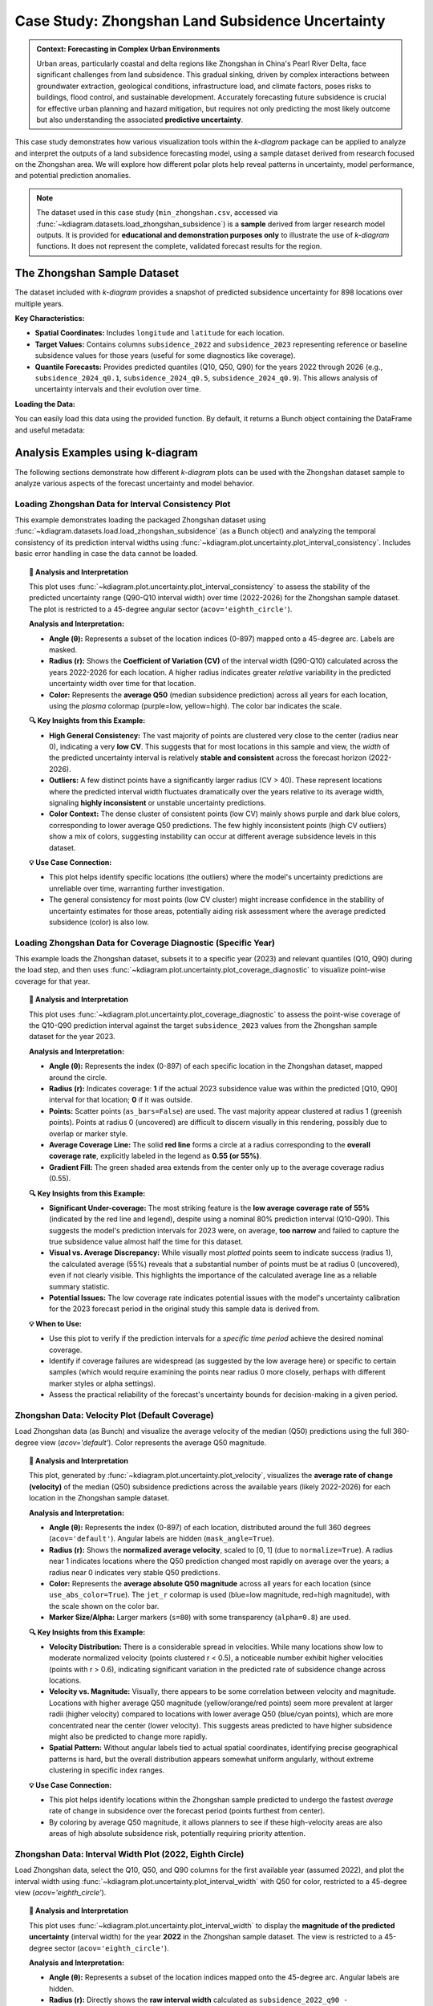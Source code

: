 .. _case_history_zhongshan:

====================================================
Case Study: Zhongshan Land Subsidence Uncertainty
====================================================

.. admonition:: Context: Forecasting in Complex Urban Environments
   :class: hint

   Urban areas, particularly coastal and delta regions like Zhongshan
   in China's Pearl River Delta, face significant challenges from
   land subsidence. This gradual sinking, driven by complex interactions
   between groundwater extraction, geological conditions, infrastructure
   load, and climate factors, poses risks to buildings, flood control,
   and sustainable development. Accurately forecasting future
   subsidence is crucial for effective urban planning and hazard
   mitigation, but requires not only predicting the most likely outcome
   but also understanding the associated **predictive uncertainty**.

This case study demonstrates how various visualization tools within the
`k-diagram` package can be applied to analyze and interpret the
outputs of a land subsidence forecasting model, using a sample dataset
derived from research focused on the Zhongshan area. We will explore
how different polar plots help reveal patterns in uncertainty, model
performance, and potential prediction anomalies.

.. note::
   The dataset used in this case study (``min_zhongshan.csv``, accessed
   via :func:`~kdiagram.datasets.load_zhongshan_subsidence`) is a
   **sample** derived from larger research model outputs. It is
   provided for **educational and demonstration purposes only** to
   illustrate the use of `k-diagram` functions. It does not represent
   the complete, validated forecast results for the region.

The Zhongshan Sample Dataset
------------------------------

The dataset included with `k-diagram` provides a snapshot of predicted
subsidence uncertainty for 898 locations over multiple years.

**Key Characteristics:**

* **Spatial Coordinates:** Includes ``longitude`` and ``latitude`` for
  each location.
* **Target Values:** Contains columns ``subsidence_2022`` and
  ``subsidence_2023`` representing reference or baseline subsidence
  values for those years (useful for some diagnostics like coverage).
* **Quantile Forecasts:** Provides predicted quantiles (Q10, Q50, Q90)
  for the years 2022 through 2026 (e.g., ``subsidence_2024_q0.1``,
  ``subsidence_2024_q0.5``, ``subsidence_2024_q0.9``). This allows
  analysis of uncertainty intervals and their evolution over time.

**Loading the Data:**

You can easily load this data using the provided function. By default,
it returns a Bunch object containing the DataFrame and useful metadata:

.. code-block:: python
   :linenos:

   import kdiagram as kd
   import warnings

   # Ignore potential download/cache warnings for brevity
   warnings.filterwarnings("ignore", message=".*already exists.*")

   # Load data as Bunch (default)
   try:
       zhongshan_data = kd.datasets.load_zhongshan_subsidence(
           download_if_missing=True # Allow download if not found
       )
       print("Zhongshan data loaded successfully.")
       print(f"DataFrame shape: {zhongshan_data.frame.shape}")
       print("\nAvailable Columns (Sample):")
       print(zhongshan_data.frame.columns[:10].tolist(), "...") # Show some columns
       # print(zhongshan_data.DESCR) # Uncomment to see full description
   except FileNotFoundError:
       print("Zhongshan dataset not found. Ensure k-diagram is installed"
             " correctly with data, or check internet connection.")

.. code-block:: text
   :caption: Example Output

   Loading dataset from cache: ... or Loading dataset from installed package...
   Zhongshan data loaded successfully.
   DataFrame shape: (898, 19)

   Available Columns (Sample):
   ['longitude', 'latitude', 'subsidence_2022', 'subsidence_2023', 'subsidence_2022_q0.1', 'subsidence_2022_q0.5', 'subsidence_2022_q0.9', 'subsidence_2023_q0.1', 'subsidence_2023_q0.5', 'subsidence_2023_q0.9'] ...


Analysis Examples using k-diagram
-----------------------------------

The following sections demonstrate how different `k-diagram` plots can
be used with the Zhongshan dataset sample to analyze various aspects
of the forecast uncertainty and model behavior.

.. raw:: html

   <hr>


Loading Zhongshan Data for Interval Consistency Plot
~~~~~~~~~~~~~~~~~~~~~~~~~~~~~~~~~~~~~~~~~~~~~~~~~~~~~~~~
This example demonstrates loading the packaged Zhongshan dataset using
:func:`~kdiagram.datasets.load.load_zhongshan_subsidence` (as a Bunch object)
and analyzing the temporal consistency of its prediction interval widths
using :func:`~kdiagram.plot.uncertainty.plot_interval_consistency`. Includes
basic error handling in case the data cannot be loaded.

.. code-block:: python
   :linenos:

   import kdiagram as kd
   import matplotlib.pyplot as plt
   import warnings
   import pandas as pd # Used by the function internally

   # Suppress potential download warnings if data exists locally
   warnings.filterwarnings("ignore", message=".*already exists.*")

   ax = None # Initialize ax
   try:
       # 1. Load data as Bunch, allow download if missing
       data = kd.datasets.load_zhongshan_subsidence(
           as_frame=False,
           download_if_missing=True, 
       )

       # 2. Check if data loaded and has necessary columns
       if (data is not None and hasattr(data, 'frame')
               and data.q10_cols and data.q50_cols and data.q90_cols):

           print(f"Loaded Zhongshan data with {len(data.frame)} samples.")
           print(f"Plotting consistency for {len(data.q10_cols)} periods.")

           # 3. Create the Interval Consistency plot
           ax = kd.plot_interval_consistency(
               df=data.frame,
               qlow_cols=data.q10_cols,
               qup_cols=data.q90_cols,
               q50_cols=data.q50_cols, # Use Q50 for color context
               use_cv=True,           # Use Coefficient of Variation
               title="Zhongshan Interval Consistency (CV)",
               cmap='plasma',
               s=15, alpha=0.7, 
               acov='eighth_circle', 
               mask_angle=True, 
               # Save the plot
               savefig="../images/dataset_plot_example_zhongshan_consistency.png"
           )
           plt.close() # Close plot after saving
       else:
           print("Loaded data object missing required attributes (frame/cols).")

   except FileNotFoundError as e:
       print(f"ERROR - Zhongshan data not found: {e}")
   except Exception as e:
       print(f"An unexpected error occurred during plotting: {e}")

   if ax is None:
       print("Plot generation skipped due to data loading issues.")

.. image:: ../images/dataset_plot_example_zhongshan_consistency.png
   :alt: Example Interval Consistency plot using Zhongshan data
   :align: center
   :width: 75%


.. topic:: 🧠 Analysis and Interpretation
   :class: hint

   This plot uses
   :func:`~kdiagram.plot.uncertainty.plot_interval_consistency`
   to assess the stability of the predicted uncertainty range
   (Q90-Q10 interval width) over time (2022-2026) for the
   Zhongshan sample dataset. The plot is restricted to a 45-degree
   angular sector (``acov='eighth_circle'``).

   **Analysis and Interpretation:**

   * **Angle (θ):** Represents a subset of the location indices (0-897)
     mapped onto a 45-degree arc. Labels are masked.
   * **Radius (r):** Shows the **Coefficient of Variation (CV)** of the
     interval width (Q90-Q10) calculated across the years 2022-2026
     for each location. A higher radius indicates greater *relative*
     variability in the predicted uncertainty width over time for
     that location.
   * **Color:** Represents the **average Q50** (median subsidence
     prediction) across all years for each location, using the
     `plasma` colormap (purple=low, yellow=high). The color bar
     indicates the scale.

   **🔍 Key Insights from this Example:**

   * **High General Consistency:** The vast majority of points are
     clustered very close to the center (radius near 0), indicating
     a very **low CV**. This suggests that for most locations in this
     sample and view, the *width* of the predicted uncertainty interval
     is relatively **stable and consistent** across the forecast
     horizon (2022-2026).
   * **Outliers:** A few distinct points have a significantly larger
     radius (CV > 40). These represent locations where the predicted
     interval width fluctuates dramatically over the years relative
     to its average width, signaling **highly inconsistent** or
     unstable uncertainty predictions.
   * **Color Context:** The dense cluster of consistent points (low CV)
     mainly shows purple and dark blue colors, corresponding to lower
     average Q50 predictions. The few highly inconsistent points
     (high CV outliers) show a mix of colors, suggesting instability
     can occur at different average subsidence levels in this dataset.

   **💡 Use Case Connection:**

   * This plot helps identify specific locations (the outliers) where
     the model's uncertainty predictions are unreliable over time,
     warranting further investigation.
   * The general consistency for most points (low CV cluster) might
     increase confidence in the stability of uncertainty estimates
     for those areas, potentially aiding risk assessment where the
     average predicted subsidence (color) is also low.


.. raw:: html

    <hr>


Loading Zhongshan Data for Coverage Diagnostic (Specific Year)
~~~~~~~~~~~~~~~~~~~~~~~~~~~~~~~~~~~~~~~~~~~~~~~~~~~~~~~~~~~~~~~~
This example loads the Zhongshan dataset, subsets it to a specific
year (2023) and relevant quantiles (Q10, Q90) during the load step,
and then uses :func:`~kdiagram.plot.uncertainty.plot_coverage_diagnostic`
to visualize point-wise coverage for that year.

.. code-block:: python
   :linenos:

   import kdiagram as kd
   import matplotlib.pyplot as plt
   import warnings
   import pandas as pd

   # Suppress potential download warnings
   warnings.filterwarnings("ignore", message=".*already exists.*")

   ax = None
   try:
       # 1. Load data as Bunch, selecting only 2023 data and Q10/Q90
       # Also ensure the target column for 2023 is included.
       # Note: Target column name is 'subsidence_2023' in this dataset.
       data = kd.datasets.load_zhongshan_subsidence(
           as_frame=False,
           years=[2023],            # Select only year 2023
           quantiles=[0.1, 0.9],    # Select only Q10 and Q90
           include_target=True,     # Ensure target column is kept
           download_if_missing=True
       )

       # 2. Check data and identify columns for plotting
       actual_col = 'subsidence_2023' # Known target column for 2023
       q_cols_plot = []
       if data is not None and actual_col in data.frame.columns:
            if data.q10_cols: q_cols_plot.append(data.q10_cols[0])
            if data.q90_cols: q_cols_plot.append(data.q90_cols[0])

       if len(q_cols_plot) == 2:
           print(f"Loaded Zhongshan data for {actual_col}.")
           print(f"Plotting coverage diagnostic using: {q_cols_plot}")

           # 3. Create the Coverage Diagnostic plot
           ax = kd.plot_coverage_diagnostic(
               df=data.frame,
               actual_col=actual_col,
               q_cols=q_cols_plot, # Should contain 2023 Q10 & Q90 cols
               title="Zhongshan Coverage Diagnostic (2023)",
               as_bars=False, # Use scatter points
               fill_gradient=True,
               verbose=1, # Print overall coverage rate
               # Save the plot
               savefig="../images/dataset_plot_example_zhongshan_coverage.png"
           )
           plt.close()
       else:
            print("Required columns ('subsidence_2023', Q10, Q90) "
                  "not found in loaded data.")

   except FileNotFoundError as e:
       print(f"ERROR - Zhongshan data not found: {e}")
   except Exception as e:
       print(f"An unexpected error occurred: {e}")

   if ax is None:
       print("Plot generation skipped.")

.. image:: ../images/dataset_plot_example_zhongshan_coverage.png
   :alt: Example Velocity plot using Zhongshan data
   :align: center
   :width: 75%

.. topic:: 🧠 Analysis and Interpretation
   :class: hint

   This plot uses
   :func:`~kdiagram.plot.uncertainty.plot_coverage_diagnostic`
   to assess the point-wise coverage of the Q10-Q90 prediction
   interval against the target ``subsidence_2023`` values from the
   Zhongshan sample dataset for the year 2023.

   **Analysis and Interpretation:**

   * **Angle (θ):** Represents the index (0-897) of each specific
     location in the Zhongshan dataset, mapped around the circle.
   * **Radius (r):** Indicates coverage: **1** if the actual 2023
     subsidence value was within the predicted [Q10, Q90] interval
     for that location; **0** if it was outside.
   * **Points:** Scatter points (``as_bars=False``) are used. The
     vast majority appear clustered at radius 1 (greenish points).
     Points at radius 0 (uncovered) are difficult to discern visually
     in this rendering, possibly due to overlap or marker style.
   * **Average Coverage Line:** The solid **red line** forms a circle
     at a radius corresponding to the **overall coverage rate**,
     explicitly labeled in the legend as **0.55 (or 55%)**.
   * **Gradient Fill:** The green shaded area extends from the center
     only up to the average coverage radius (0.55).

   **🔍 Key Insights from this Example:**

   * **Significant Under-coverage:** The most striking feature is the
     **low average coverage rate of 55%** (indicated by the red line
     and legend), despite using a nominal 80% prediction interval
     (Q10-Q90). This suggests the model's prediction intervals for
     2023 were, on average, **too narrow** and failed to capture the
     true subsidence value almost half the time for this dataset.
   * **Visual vs. Average Discrepancy:** While visually most *plotted*
     points seem to indicate success (radius 1), the calculated
     average (55%) reveals that a substantial number of points must
     be at radius 0 (uncovered), even if not clearly visible. This
     highlights the importance of the calculated average line as a
     reliable summary statistic.
   * **Potential Issues:** The low coverage rate indicates potential
     issues with the model's uncertainty calibration for the 2023
     forecast period in the original study this sample data is
     derived from.

   **💡 When to Use:**

   * Use this plot to verify if the prediction intervals for a
     *specific time period* achieve the desired nominal coverage.
   * Identify if coverage failures are widespread (as suggested by the
     low average here) or specific to certain samples (which would
     require examining the points near radius 0 more closely, perhaps
     with different marker styles or alpha settings).
   * Assess the practical reliability of the forecast's uncertainty
     bounds for decision-making in a given period.

.. raw:: html

    <hr>

Zhongshan Data: Velocity Plot (Default Coverage)
~~~~~~~~~~~~~~~~~~~~~~~~~~~~~~~~~~~~~~~~~~~~~~~~~~
Load Zhongshan data (as Bunch) and visualize the average velocity
of the median (Q50) predictions using the full 360-degree view
(`acov='default'`). Color represents the average Q50 magnitude.

.. code-block:: python
   :linenos:

   import kdiagram as kd
   import matplotlib.pyplot as plt
   import warnings
   import pandas as pd

   warnings.filterwarnings("ignore", message=".*already exists.*")
   ax = None
   try:
       # 1. Load data as Bunch
       data = kd.datasets.load_zhongshan_subsidence(
           as_frame=False, download_if_missing=True
           )

       # 2. Check data
       if data is not None and data.q50_cols:
           print(f"Loaded Zhongshan data with {len(data.frame)} samples.")
           print(f"Plotting velocity using {len(data.q50_cols)} periods.")

           # 3. Create the Velocity plot
           ax = kd.plot_velocity(
               df=data.frame,
               q50_cols=data.q50_cols,
               title="Zhongshan Q50 Prediction Velocity",
               acov='default',       # Full circle coverage
               use_abs_color=True,   # Color by Q50 magnitude
               normalize=True,       # Normalize radius
               cmap='jet_r',
               cbar=True, s=80, alpha=0.8,
               mask_angle=True, 
               # Save the plot
               savefig="../images/dataset_plot_example_zhongshan_velocity.png"
           )
           plt.close()
       else:
           print("Loaded data object missing required attributes.")

   except FileNotFoundError as e:
       print(f"ERROR - Zhongshan data not found: {e}")
   except Exception as e:
       print(f"An unexpected error occurred: {e}")

   if ax is None: print("Plot generation skipped.")

.. image:: ../images/dataset_plot_example_zhongshan_velocity.png
   :alt: Example Velocity plot using Zhongshan data
   :align: center
   :width: 75%

.. topic:: 🧠 Analysis and Interpretation
   :class: hint

   This plot, generated by
   :func:`~kdiagram.plot.uncertainty.plot_velocity`, visualizes the
   **average rate of change (velocity)** of the median (Q50)
   subsidence predictions across the available years (likely 2022-2026)
   for each location in the Zhongshan sample dataset.

   **Analysis and Interpretation:**

   * **Angle (θ):** Represents the index (0-897) of each location,
     distributed around the full 360 degrees (``acov='default'``).
     Angular labels are hidden (``mask_angle=True``).
   * **Radius (r):** Shows the **normalized average velocity**, scaled
     to [0, 1] (due to ``normalize=True``). A radius near 1 indicates
     locations where the Q50 prediction changed most rapidly on average
     over the years; a radius near 0 indicates very stable Q50
     predictions.
   * **Color:** Represents the **average absolute Q50 magnitude** across
     all years for each location (since ``use_abs_color=True``). The
     ``jet_r`` colormap is used (blue=low magnitude, red=high
     magnitude), with the scale shown on the color bar.
   * **Marker Size/Alpha:** Larger markers (``s=80``) with some
     transparency (``alpha=0.8``) are used.

   **🔍 Key Insights from this Example:**

   * **Velocity Distribution:** There is a considerable spread in
     velocities. While many locations show low to moderate normalized
     velocity (points clustered r < 0.5), a noticeable number exhibit
     higher velocities (points with r > 0.6), indicating significant
     variation in the predicted rate of subsidence change across locations.
   * **Velocity vs. Magnitude:** Visually, there appears to be some
     correlation between velocity and magnitude. Locations with higher
     average Q50 magnitude (yellow/orange/red points) seem more
     prevalent at larger radii (higher velocity) compared to locations
     with lower average Q50 (blue/cyan points), which are more
     concentrated near the center (lower velocity). This suggests areas
     predicted to have higher subsidence might also be predicted to
     change more rapidly.
   * **Spatial Pattern:** Without angular labels tied to actual spatial
     coordinates, identifying precise geographical patterns is hard, but
     the overall distribution appears somewhat uniform angularly, without
     extreme clustering in specific index ranges.

   **💡 Use Case Connection:**

   * This plot helps identify locations within the Zhongshan sample
     predicted to undergo the fastest *average* rate of change in
     subsidence over the forecast period (points furthest from center).
   * By coloring by average Q50 magnitude, it allows planners to see
     if these high-velocity areas are also areas of high absolute
     subsidence risk, potentially requiring priority attention.

.. raw:: html

    <hr>

Zhongshan Data: Interval Width Plot (2022, Eighth Circle)
~~~~~~~~~~~~~~~~~~~~~~~~~~~~~~~~~~~~~~~~~~~~~~~~~~~~~~~~~~~~
Load Zhongshan data, select the Q10, Q50, and Q90 columns for the
first available year (assumed 2022), and plot the interval width
using :func:`~kdiagram.plot.uncertainty.plot_interval_width` with
Q50 for color, restricted to a 45-degree view (`acov='eighth_circle'`).

.. code-block:: python
   :linenos:

   import kdiagram as kd
   import matplotlib.pyplot as plt
   import warnings
   import pandas as pd

   warnings.filterwarnings("ignore", message=".*already exists.*")
   ax = None
   try:
       # 1. Load data as Bunch
       data = kd.datasets.load_zhongshan_subsidence(
           as_frame=False, download_if_missing=True
           )

       # 2. Check data and extract columns for the first year (e.g., 2022)
       if (data is not None and hasattr(data, 'frame')
               and data.q10_cols and data.q50_cols and data.q90_cols):

           q10_col_first = data.q10_cols[0] # Assumes list is ordered
           q50_col_first = data.q50_cols[0]
           q90_col_first = data.q90_cols[0]
           year_first = str(data.start_year) # Assumes start_year attr exists

           print(f"Plotting interval width for Zhongshan, year {year_first}")

           # 3. Create the Interval Width plot
           ax = kd.plot_interval_width(
               df=data.frame,
               q_cols=[q10_col_first, q90_col_first], # Q10, Q90 for one year
               z_col=q50_col_first,       # Color by Q50 of that year
               acov='eighth_circle',      # <<< Use 45 degree view
               title=f"Zhongshan Interval Width ({year_first}, 45°)",
               cmap='YlGnBu',
               cbar=True, s=55, alpha=0.85, mask_angle=True,
               # Save the plot
               savefig="../images/dataset_plot_example_zhongshan_width_45deg.png"
           )
           plt.close()
       else:
           print("Loaded data object missing required attributes.")

   except FileNotFoundError as e:
       print(f"ERROR - Zhongshan data not found: {e}")
   except Exception as e:
       print(f"An unexpected error occurred: {e}")

   if ax is None: print("Plot generation skipped.")

.. image:: ../images/dataset_plot_example_zhongshan_width_45deg.png
   :alt: Example Interval Width plot using Zhongshan data (45 deg)
   :align: center
   :width: 75%


.. topic:: 🧠 Analysis and Interpretation
   :class: hint

   This plot uses
   :func:`~kdiagram.plot.uncertainty.plot_interval_width` to display
   the **magnitude of the predicted uncertainty** (interval width)
   for the year **2022** in the Zhongshan sample dataset. The view
   is restricted to a 45-degree sector (``acov='eighth_circle'``).

   **Analysis and Interpretation:**

   * **Angle (θ):** Represents a subset of the location indices
     mapped onto the 45-degree arc. Angular labels are hidden.
   * **Radius (r):** Directly shows the **raw interval width**
     calculated as ``subsidence_2022_q90 - subsidence_2022_q10``
     for each plotted location. Larger radius indicates greater
     predicted uncertainty magnitude for 2022.
   * **Color:** Represents the **median prediction** value
     (``subsidence_2022_q50``) for each location, using the
     `YlGnBu` colormap (light yellow/green = low Q50, dark blue =
     high Q50), indicated by the color bar.

   **🔍 Key Insights from this Example:**

   * **Width Distribution:** For the locations visible in this narrow
     sector, most prediction intervals in 2022 have widths ranging
     roughly from 0 to 40 units.
   * **Width vs. Magnitude:** Within the main cluster, there isn't an
     immediately obvious strong correlation between interval width
     (radius) and the median prediction Q50 (color) – various widths
     appear across different Q50 levels.
   * **Outliers & Potential Data Issues:** Several points exhibit
     very large positive radii (high uncertainty), and notably, some
     points have **negative radii** (plotted below the center).
     Negative radii imply that for those specific locations in the
     2022 data sample, the recorded Q10 value was *greater* than the
     Q90 value, which indicates either a data error or a severe model
     prediction failure for those points.

   **💡 When to Use / Connection:**

   * Use this plot to directly visualize the predicted uncertainty
     magnitude (interval width) for each sample at a *single point
     in time*.
   * The color mapping (`z_col`) helps investigate relationships
     between uncertainty width and the central tendency (Q50) or
     other features.
   * Identifying outliers with extremely large or physically
     implausible (negative) widths is crucial for model diagnostics
     and data quality checks. These specific locations from the
     Zhongshan sample would require further investigation in a real
     analysis.
   * Using narrower `acov` settings like `eighth_circle` can help
     focus on specific subsets if the angular arrangement is meaningful,
     but limits the overall view.

.. raw:: html

    <hr>

Zhongshan Data: Uncertainty Drift Plot (Quarter Circle)
~~~~~~~~~~~~~~~~~~~~~~~~~~~~~~~~~~~~~~~~~~~~~~~~~~~~~~~~~~
Load Zhongshan data (as Bunch) and visualize the temporal drift of
uncertainty patterns using concentric rings with
:func:`~kdiagram.plot.uncertainty.plot_uncertainty_drift`, restricted
to a 90-degree view (`acov='quarter_circle'`).

.. code-block:: python
   :linenos:

   import kdiagram as kd
   import matplotlib.pyplot as plt
   import warnings
   import pandas as pd

   warnings.filterwarnings("ignore", message=".*already exists.*")
   ax = None
   try:
       # 1. Load data as Bunch
       data = kd.datasets.load_zhongshan_subsidence(
           as_frame=False, download_if_missing=True
           )

       # 2. Check data and prepare labels
       if (data is not None and hasattr(data, 'frame')
               and data.q10_cols and data.q90_cols
               and hasattr(data, 'start_year') and hasattr(data, 'n_periods')):

           horizons = [str(data.start_year + i) for i in range(data.n_periods)]
           print(f"Plotting uncertainty drift for Zhongshan: {horizons}")

           # 3. Create the Uncertainty Drift plot
           ax = kd.plot_uncertainty_drift(
               df=data.frame,
               qlow_cols=data.q10_cols,
               qup_cols=data.q90_cols,
               dt_labels=horizons,
               acov='quarter_circle', # <<< Use 90 degree view
               title="Zhongshan Uncertainty Drift (90°)",
               cmap='viridis',
               show_legend=True, mask_angle=True,
               # Save the plot
               savefig="../images/dataset_plot_example_zhongshan_uncertainty_drift.png"
           )
           plt.close()
       else:
           print("Loaded data object missing required attributes.")

   except FileNotFoundError as e:
       print(f"ERROR - Zhongshan data not found: {e}")
   except Exception as e:
       print(f"An unexpected error occurred: {e}")

   if ax is None: print("Plot generation skipped.")

.. image:: ../images/dataset_plot_example_zhongshan_uncertainty_drift.png
   :alt: Example Uncertainty Drift plot using Zhongshan data (90 deg)
   :align: center
   :width: 75%

.. topic:: 🧠 Analysis and Interpretation
   :class: hint

   This plot uses
   :func:`~kdiagram.plot.uncertainty.plot_uncertainty_drift` to
   visualize how the pattern of predicted uncertainty (relative
   interval width Q90-Q10) evolves over multiple years (2022-2026)
   for the Zhongshan sample dataset. The view is focused on a
   90-degree sector (``acov='quarter_circle'``).

   **Analysis and Interpretation:**

   * **Angle (θ):** Represents a subset of the location indices
     (0-897) mapped onto the 90-degree arc. Angular labels are
     hidden (``mask_angle=True``).
   * **Concentric Rings:** Each ring represents a specific year, as
     indicated by the legend (2022 is innermost, 2026 is outermost).
     The colors should ideally follow the `viridis` colormap, though
     in the rendered example they appear uniformly purple; the legend
     remains key for identification.
   * **Radius (r) on Ring:** The radial position of the line for a
     given year and angle indicates the **relative interval width**
     (Q90-Q10, normalized across all years and locations) plus a
     base offset specific to that year's ring. Larger radii on a ring
     correspond to locations with relatively higher uncertainty in
     that year.

   **🔍 Key Insights from this Example:**

   * **Temporal Drift:** By visually comparing the average radial
     position of the rings, we can observe a slight tendency for the
     outer rings (later years like 2025, 2026) to be positioned
     further from the center than the inner rings (earlier years like
     2022, 2023). This suggests a **mild positive drift** – on average,
     the relative uncertainty tends to increase over the forecast
     horizon for the locations shown in this quadrant.
   * **Spatial Variability:** Each individual ring (year) exhibits
     significant "spikiness" or irregularity. This indicates **high
     spatial variability** in predicted uncertainty *within* each year;
     some locations (angles) consistently have much wider or narrower
     relative intervals than others.
   * **Pattern Consistency:** While the average radius drifts slightly,
     the *degree* of irregularity or "bumpiness" looks somewhat
     similar across the different years within this view. This might
     suggest that while overall uncertainty increases, the spatial
     *pattern* of high/low uncertainty locations remains relatively
     consistent over time.

   **💡 When to Use / Connection:**

   * Use this plot to understand how the **entire spatial pattern**
     (represented by angle) of uncertainty changes from one time
     period to the next.
   * Compare it with :func:`~kdiagram.plot.uncertainty.plot_model_drift`.
     While `plot_model_drift` shows the *average* drift across all
     locations, this plot reveals if that drift is uniform or if
     certain locations experience much larger increases in uncertainty
     than others.
   * The restricted view (``quarter_circle``) focuses the analysis
     but only shows a fraction of the locations.

.. raw:: html

    <hr>


.. seealso::

   The forecasting challenges and visualization techniques discussed
   in relation to the Zhongshan case study are further detailed in
   related research publications.

   For details on how to cite the `k-diagram` software and these
   specific papers (including submissions to *Nature Communications*
   and the *International Journal of Forecasting*), please refer to
   the :ref:`Citing k-diagram <citing>` page.
